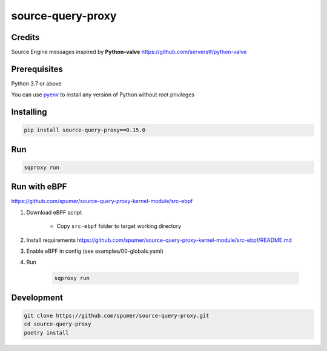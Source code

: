 
source-query-proxy
==================

Credits
-------

Source Engine messages inspired by **Python-valve**
https://github.com/serverstf/python-valve

Prerequisites
-------------

Python 3.7 or above

You can use `pyenv <https://github.com/pyenv/pyenv>`_ to install any version of Python without root privileges

Installing
----------

.. code-block:: bash

    pip install source-query-proxy==0.15.0

Run
---

.. code-block:: bash

    sqproxy run


Run with eBPF
-------------

https://github.com/spumer/source-query-proxy-kernel-module/src-ebpf

1. Download eBPF script

    * Copy ``src-ebpf`` folder to target working directory

2. Install requirements https://github.com/spumer/source-query-proxy-kernel-module/src-ebpf/README.md

3. Enable eBPF in config (see examples/00-globals.yaml)

4. Run

    .. code-block:: bash

        sqproxy run


Development
-----------

.. code-block:: bash

    git clone https://github.com/spumer/source-query-proxy.git
    cd source-query-proxy
    poetry install
